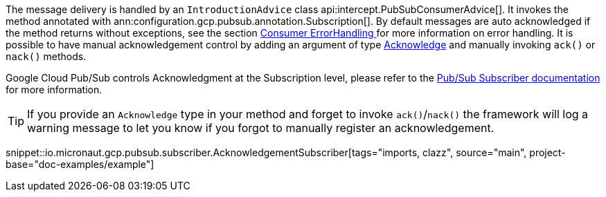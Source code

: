 The message delivery is handled by an `IntroductionAdvice` class api:intercept.PubSubConsumerAdvice[]. It invokes the method annotated with ann:configuration.gcp.pubsub.annotation.Subscription[].
By default messages are auto acknowledged if the method returns without exceptions, see the section  <<erroHandling, Consumer ErrorHandling >> for more information on error handling.
It is possible to have manual acknowledgement control by adding an argument of type link:{apimicronaut}messaging/Acknowledge.html[Acknowledge] and manually invoking `ack()` or `nack()` methods.

Google Cloud Pub/Sub controls Acknowledgment at the Subscription level, please refer to the link:https://cloud.google.com/pubsub/docs/subscriber[Pub/Sub Subscriber documentation] for more information.

TIP: If you provide an `Acknowledge` type in your method and forget to invoke `ack()`/`nack()` the framework will log a warning message to let you know if you forgot to manually register an acknowledgement.

snippet::io.micronaut.gcp.pubsub.subscriber.AcknowledgementSubscriber[tags="imports, clazz", source="main", project-base="doc-examples/example"]
